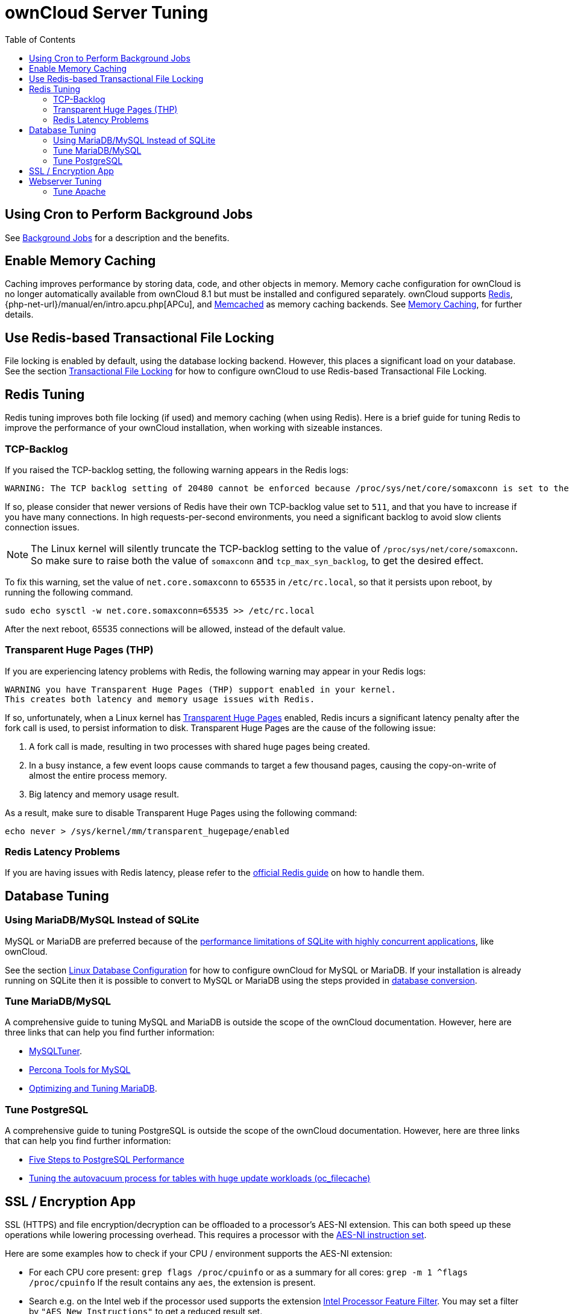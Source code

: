= ownCloud Server Tuning
:toc: right
:memcached-url: https://memcached.org
:thp-url: https://www.kernel.org/doc/Documentation/vm/transhuge.txt
:redis-guide: https://redis.io/topics/latency
:sql-lite-limits-url: http://www.sqlite.org/whentouse.html
:page-aliases: go/admin-performance.adoc

== Using Cron to Perform Background Jobs

See xref:configuration/server/background_jobs_configuration.adoc[Background Jobs] for a
description and the benefits.

== Enable Memory Caching

Caching improves performance by storing data, code, and other objects in
memory. Memory cache configuration for ownCloud is no longer
automatically available from ownCloud 8.1 but must be installed and
configured separately. ownCloud supports https://redis.io[Redis],
{php-net-url}/manual/en/intro.apcu.php[APCu], and
{memcached-url}[Memcached] as memory caching backends. See
xref:configuration/server/caching_configuration.adoc[Memory Caching], for further details.

== Use Redis-based Transactional File Locking

File locking is enabled by default, using the database locking backend.
However, this places a significant load on your database. See the
section xref:configuration/files/files_locking_transactional.adoc[Transactional File Locking]
for how to configure ownCloud to use Redis-based Transactional File Locking.

== Redis Tuning

Redis tuning improves both file locking (if used) and memory caching
(when using Redis). Here is a brief guide for tuning Redis to improve
the performance of your ownCloud installation, when working with
sizeable instances.

=== TCP-Backlog

If you raised the TCP-backlog setting, the following warning appears in
the Redis logs:

[source,console]
----
WARNING: The TCP backlog setting of 20480 cannot be enforced because /proc/sys/net/core/somaxconn is set to the lower value of..
----

If so, please consider that newer versions of Redis have their own
TCP-backlog value set to `511`, and that you have to increase if you
have many connections. In high requests-per-second environments, you
need a significant backlog to avoid slow clients connection issues.

NOTE: The Linux kernel will silently truncate the TCP-backlog setting to the value of
`/proc/sys/net/core/somaxconn`. So make sure to raise both the value of `somaxconn` and
`tcp_max_syn_backlog`, to get the desired effect.

To fix this warning, set the value of `net.core.somaxconn` to `65535` in
`/etc/rc.local`, so that it persists upon reboot, by running the following command.

[source,bash]
----
sudo echo sysctl -w net.core.somaxconn=65535 >> /etc/rc.local
----

After the next reboot, 65535 connections will be allowed, instead of the default value.

=== Transparent Huge Pages (THP)

If you are experiencing latency problems with Redis, the following
warning may appear in your Redis logs:

[source,console]
----
WARNING you have Transparent Huge Pages (THP) support enabled in your kernel.
This creates both latency and memory usage issues with Redis.
----

If so, unfortunately, when a Linux kernel has {thp-url}[Transparent Huge Pages]
enabled, Redis incurs a significant latency penalty after
the fork call is used, to persist information to disk. Transparent Huge
Pages are the cause of the following issue:

1.  A fork call is made, resulting in two processes with shared huge pages being created.
2.  In a busy instance, a few event loops cause commands to target a few
thousand pages, causing the copy-on-write of almost the entire process memory.
3.  Big latency and memory usage result.

As a result, make sure to disable Transparent Huge Pages using the following command:

[source,bash]
----
echo never > /sys/kernel/mm/transparent_hugepage/enabled
----

=== Redis Latency Problems

If you are having issues with Redis latency, please refer to the {redis-guide}[official Redis guide] on how to handle them.

== Database Tuning

=== Using MariaDB/MySQL Instead of SQLite

MySQL or MariaDB are preferred because of the {sql-lite-limits-url}[performance limitations of SQLite with highly concurrent applications], like ownCloud.

See the section xref:configuration/database/linux_database_configuration.adoc[Linux Database Configuration] for how to configure ownCloud for MySQL or MariaDB.
If your installation is already running on SQLite then it is possible to convert to MySQL or MariaDB using the steps provided in xref:configuration/database/db_conversion.adoc[database conversion].

=== Tune MariaDB/MySQL

A comprehensive guide to tuning MySQL and MariaDB is outside the scope
of the ownCloud documentation. However, here are three links that can
help you find further information:

* https://github.com/major/MySQLTuner-perl/[MySQLTuner].
* https://tools.percona.com/wizard[Percona Tools for MySQL]
* https://mariadb.com/kb/en/optimization-and-tuning/[Optimizing and Tuning MariaDB].

=== Tune PostgreSQL

A comprehensive guide to tuning PostgreSQL is outside the scope of the
ownCloud documentation. However, here are three links that can help you
find further information:

* http://de.slideshare.net/PGExperts/five-steps-perform2013[Five Steps to PostgreSQL Performance]
* https://grokbase.com/t/postgresql/pgsql-admin/103qcpdrpf/tuning-auto-vacuum-for-highly-active-tables#20100323hfs3jtjuaywwufukoqtexkpjti[Tuning the autovacuum process for tables with huge update workloads (oc_filecache)]

== SSL / Encryption App

SSL (HTTPS) and file encryption/decryption can be offloaded to a
processor’s AES-NI extension. This can both speed up these operations
while lowering processing overhead. This requires a processor with the
http://wikipedia.org/wiki/AES_instruction_set[AES-NI instruction set].

Here are some examples how to check if your CPU / environment supports
the AES-NI extension:

* For each CPU core present: `grep flags /proc/cpuinfo` or as a summary
for all cores: `grep -m 1 ^flags /proc/cpuinfo` If the result contains
any `aes`, the extension is present.
* Search e.g. on the Intel web if the processor used supports the
extension http://ark.intel.com/MySearch.aspx?AESTech=true[Intel Processor Feature Filter].
You may set a filter by `"AES New Instructions"` to get a reduced result set.
* For versions of openssl >= 1.0.1, AES-NI does not work via an engine
and will not show up in the `openssl engine` command. It is active by
default on the supported hardware. You can check the openssl version via
`openssl  version -a`
* If your processor supports AES-NI but it does not show up e.g. via grep
or coreinfo, it is maybe disabled in the BIOS.
* If your environment runs virtualized, check the virtualization vendor
for support.

== Webserver Tuning

=== Tune Apache

==== Enable HTTP/2 Support

If you want to improve the speed of an ownCloud installation, while at
the same time increasing its security, you can
https://httpd.apache.org/docs/2.4/howto/http2.html[enable HTTP/2 support for Apache].
Please be aware that https://caniuse.com/http2[most browsers require HTTP/2 to be used with SSL enabled].

==== Apache Processes

An Apache process uses around 12MB of RAM. Apache should be configured
so that the maximum number of HTTPD processes times 12MB is lower than the
amount of RAM. Otherwise the system begins to swap and the performance goes down.

==== Use KeepAlive

The https://en.wikipedia.org/wiki/HTTP_persistent_connection[KeepAlive]
directive enables persistent HTTP connections, allowing multiple
requests to be sent over the same TCP connection. Enabling it reduces
latency by as much as 50%. We recommend to keep the KeepAliveTimeout between 3 and 5.
Higher numbers can block the Server with inactive connections.
In combination with the periodic checks of the sync client the following settings are recommended:

----
KeepAlive On
KeepAliveTimeout 3
MaxKeepAliveRequests 200
----

==== Hostname Lookups

[source,bash]
----
cat /etc/httpd/conf/httpd.conf
    ...
HostnameLookups off
----

==== Log files

Log files should be switched off for maximum performance. 
To do that, comment out the https://httpd.apache.org/docs/current/mod/mod_log_config.html#customlog[CustomLog] directive. 
However, keep https://httpd.apache.org/docs/2.4/logs.html#errorlog[ErrorLog] set, so errors can be tracked down.
